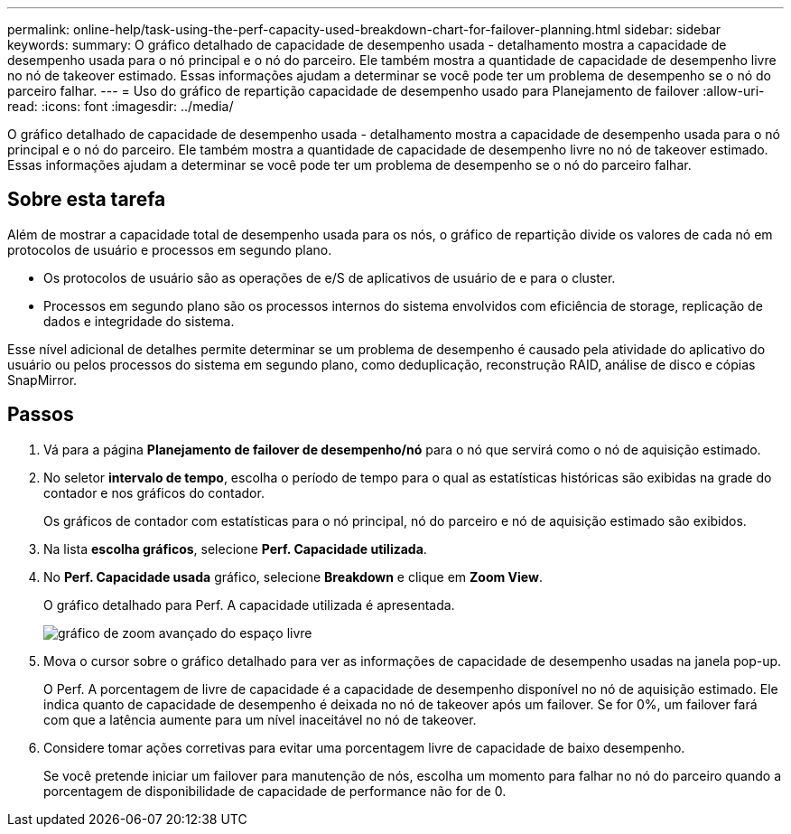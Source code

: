 ---
permalink: online-help/task-using-the-perf-capacity-used-breakdown-chart-for-failover-planning.html 
sidebar: sidebar 
keywords:  
summary: O gráfico detalhado de capacidade de desempenho usada - detalhamento mostra a capacidade de desempenho usada para o nó principal e o nó do parceiro. Ele também mostra a quantidade de capacidade de desempenho livre no nó de takeover estimado. Essas informações ajudam a determinar se você pode ter um problema de desempenho se o nó do parceiro falhar. 
---
= Uso do gráfico de repartição capacidade de desempenho usado para Planejamento de failover
:allow-uri-read: 
:icons: font
:imagesdir: ../media/


[role="lead"]
O gráfico detalhado de capacidade de desempenho usada - detalhamento mostra a capacidade de desempenho usada para o nó principal e o nó do parceiro. Ele também mostra a quantidade de capacidade de desempenho livre no nó de takeover estimado. Essas informações ajudam a determinar se você pode ter um problema de desempenho se o nó do parceiro falhar.



== Sobre esta tarefa

Além de mostrar a capacidade total de desempenho usada para os nós, o gráfico de repartição divide os valores de cada nó em protocolos de usuário e processos em segundo plano.

* Os protocolos de usuário são as operações de e/S de aplicativos de usuário de e para o cluster.
* Processos em segundo plano são os processos internos do sistema envolvidos com eficiência de storage, replicação de dados e integridade do sistema.


Esse nível adicional de detalhes permite determinar se um problema de desempenho é causado pela atividade do aplicativo do usuário ou pelos processos do sistema em segundo plano, como deduplicação, reconstrução RAID, análise de disco e cópias SnapMirror.



== Passos

. Vá para a página *Planejamento de failover de desempenho/nó* para o nó que servirá como o nó de aquisição estimado.
. No seletor *intervalo de tempo*, escolha o período de tempo para o qual as estatísticas históricas são exibidas na grade do contador e nos gráficos do contador.
+
Os gráficos de contador com estatísticas para o nó principal, nó do parceiro e nó de aquisição estimado são exibidos.

. Na lista *escolha gráficos*, selecione *Perf. Capacidade utilizada*.
. No *Perf. Capacidade usada* gráfico, selecione *Breakdown* e clique em *Zoom View*.
+
O gráfico detalhado para Perf. A capacidade utilizada é apresentada.

+
image::../media/headroom-advanced-zoom-chart.gif[gráfico de zoom avançado do espaço livre]

. Mova o cursor sobre o gráfico detalhado para ver as informações de capacidade de desempenho usadas na janela pop-up.
+
O Perf. A porcentagem de livre de capacidade é a capacidade de desempenho disponível no nó de aquisição estimado. Ele indica quanto de capacidade de desempenho é deixada no nó de takeover após um failover. Se for 0%, um failover fará com que a latência aumente para um nível inaceitável no nó de takeover.

. Considere tomar ações corretivas para evitar uma porcentagem livre de capacidade de baixo desempenho.
+
Se você pretende iniciar um failover para manutenção de nós, escolha um momento para falhar no nó do parceiro quando a porcentagem de disponibilidade de capacidade de performance não for de 0.


